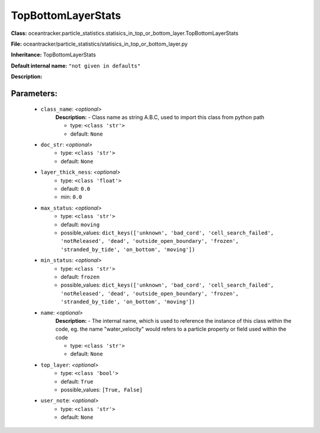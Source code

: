 ####################
TopBottomLayerStats
####################

**Class:** oceantracker.particle_statistics.statisics_in_top_or_bottom_layer.TopBottomLayerStats

**File:** oceantracker/particle_statistics/statisics_in_top_or_bottom_layer.py

**Inheritance:** TopBottomLayerStats

**Default internal name:** ``"not given in defaults"``

**Description:** 


Parameters:
************

	* ``class_name``:  *<optional>*
		**Description:** - Class name as string A.B.C, used to import this class from python path

		- type: ``<class 'str'>``
		- default: ``None``

	* ``doc_str``:  *<optional>*
		- type: ``<class 'str'>``
		- default: ``None``

	* ``layer_thick_ness``:  *<optional>*
		- type: ``<class 'float'>``
		- default: ``0.0``
		- min: ``0.0``

	* ``max_status``:  *<optional>*
		- type: ``<class 'str'>``
		- default: ``moving``
		- possible_values: ``dict_keys(['unknown', 'bad_cord', 'cell_search_failed', 'notReleased', 'dead', 'outside_open_boundary', 'frozen', 'stranded_by_tide', 'on_bottom', 'moving'])``

	* ``min_status``:  *<optional>*
		- type: ``<class 'str'>``
		- default: ``frozen``
		- possible_values: ``dict_keys(['unknown', 'bad_cord', 'cell_search_failed', 'notReleased', 'dead', 'outside_open_boundary', 'frozen', 'stranded_by_tide', 'on_bottom', 'moving'])``

	* ``name``:  *<optional>*
		**Description:** - The internal name, which is used to reference the instance of this class within the code, eg. the name "water_velocity" would refers to a particle property or field used within the code

		- type: ``<class 'str'>``
		- default: ``None``

	* ``top_layer``:  *<optional>*
		- type: ``<class 'bool'>``
		- default: ``True``
		- possible_values: ``[True, False]``

	* ``user_note``:  *<optional>*
		- type: ``<class 'str'>``
		- default: ``None``

